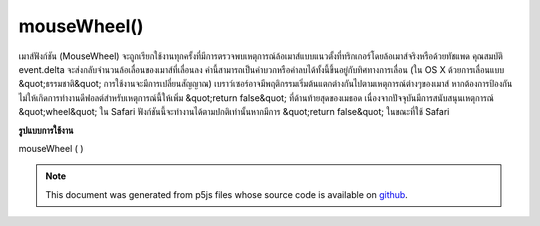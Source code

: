 .. raw:: html

	<script src="https://sketch.netpie.io/widget/p5-widget.js"></script>

mouseWheel()
============

เมาส์ฟังก์ชัน (MouseWheel) จะถูกเรียกใช้งานทุกครั้งที่มีการตรวจพบเหตุการณ์ล้อเมาส์แบบแนวตั้งที่ทริกเกอร์โดยล้อเมาส์จริงหรือด้วยทัชแพด 
คุณสมบัติ event.delta จะส่งกลับจำนวนล้อเลื่อนของเมาส์ที่เลื่อนลง ค่านี้สามารถเป็นค่าบวกหรือค่าลบได้ทั้งนี้ขึ้นอยู่กับทิศทางการเลื่อน (ใน OS X ด้วยการเลื่อนแบบ &quot;ธรรมชาติ&quot; การใช้งานจะมีการเปลี่ยนสัญญาณ) 
เบราว์เซอร์อาจมีพฤติกรรมเริ่มต้นแตกต่างกันไปตามเหตุการณ์ต่างๆของเมาส์ หากต้องการป้องกันไม่ให้เกิดการทำงานดีฟอลต์สำหรับเหตุการณ์นี้ให้เพิ่ม &quot;return false&quot; ที่ด้านท้ายสุดของเมธอด 
เนื่องจากปัจจุบันมีการสนับสนุนเหตุการณ์ &quot;wheel&quot; ใน Safari ฟังก์ชันนี้จะทำงานได้ตามปกติเท่านั้นหากมีการ &quot;return false&quot; ในขณะที่ใช้ Safari

.. The function mouseWheel() is executed every time a vertical mouse wheel
.. event is detected either triggered by an actual mouse wheel or by a
.. touchpad.
.. 
.. The event.delta property returns the amount the mouse wheel
.. have scrolled. The values can be positive or negative depending on the
.. scroll direction (on OS X with "natural" scrolling enabled, the signs
.. are inverted).
.. 
.. Browsers may have different default behaviors attached to various
.. mouse events. To prevent any default behavior for this event, add
.. "return false" to the end of the method.
.. 
.. Due to the current support of the "wheel" event on Safari, the function
.. may only work as expected if "return false" is included while using Safari.
**รูปแบบการใช้งาน**

mouseWheel ( )

.. raw:: html

	<script type="text/p5" data-autoplay data-hide-sourcecode>
	var pos = 25;
	
	function draw() {
	  background(237, 34, 93);
	  fill(0);
	  rect(25, pos, 50, 50);
	}
	
	function mouseWheel(event) {
	  print(event.delta);
	  //move the square according to the vertical scroll amount
	  pos += event.delta;
	  //uncomment to block page scrolling
	  //return false;
	}

	</script>

	<br><br>

.. note:: This document was generated from p5js files whose source code is available on `github <https://github.com/processing/p5.js>`_.
